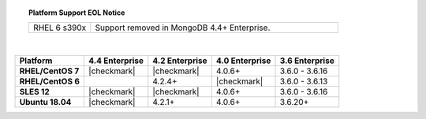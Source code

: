 .. topic:: Platform Support EOL Notice

   .. list-table::
      :widths: 20 80
      :class: border-table

      * - RHEL 6 s390x
        - Support removed in MongoDB 4.4+ Enterprise.

   |

.. list-table::
   :header-rows: 1
   :stub-columns: 1
   :class: compatibility

   * - Platform
     - 4.4 Enterprise
     - 4.2 Enterprise
     - 4.0 Enterprise
     - 3.6 Enterprise

   * - RHEL/CentOS 7
     - |checkmark|
     - |checkmark|
     - 4.0.6+
     - 3.6.0 - 3.6.16

   * - RHEL/CentOS 6
     -
     - 4.2.4+
     - |checkmark|
     - 3.6.0 - 3.6.13

   * - SLES 12
     - |checkmark|
     - |checkmark|
     - 4.0.6+
     - 3.6.0 - 3.6.16

   * - Ubuntu 18.04
     - |checkmark|
     - 4.2.1+
     - 4.0.6+
     - 3.6.20+

